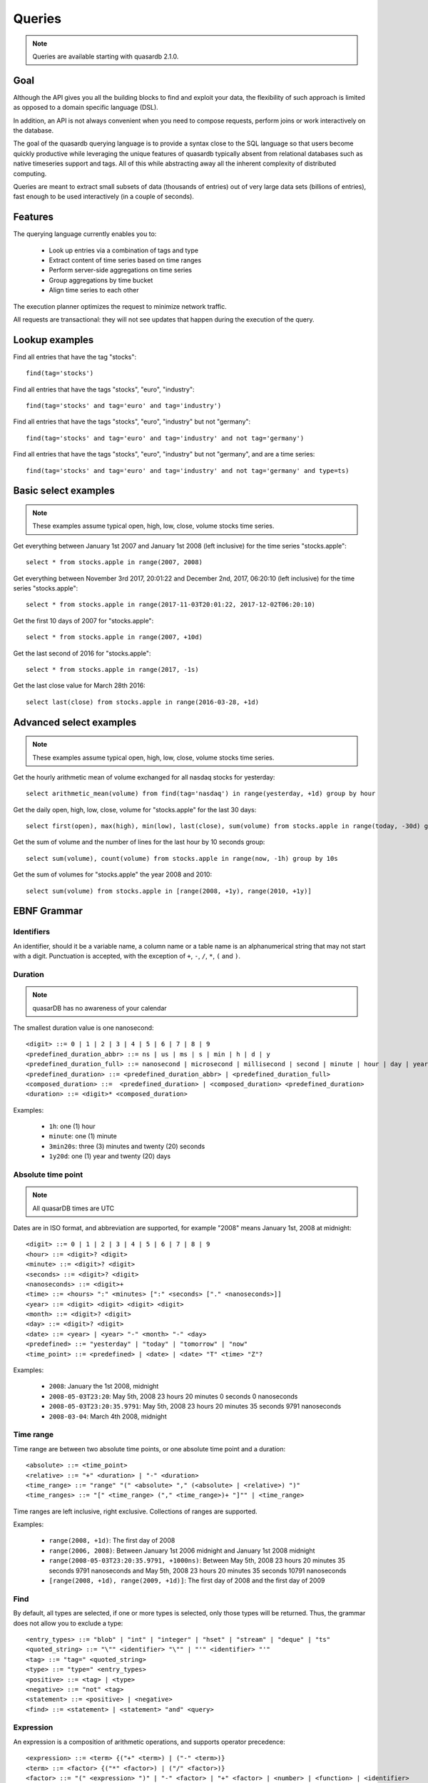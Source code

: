 Queries
======================

.. cpp:namespace:: qdb
.. highlight:: sql

.. note::
    Queries are available starting with quasardb 2.1.0.

Goal
------

Although the API gives you all the building blocks to find and exploit your data, the flexibility of such approach is limited as opposed to a domain specific language (DSL).

In addition, an API is not always convenient when you need to compose requests, perform joins or work interactively on the database.

The goal of the quasardb querying language is to provide a syntax close to the SQL language so that users become quickly productive while leveraging the unique features of quasardb typically absent from relational databases such as native timeseries support and tags. All of this while abstracting away all the inherent complexity of distributed computing.

Queries are meant to extract small subsets of data (thousands of entries) out of very large data sets (billions of entries), fast enough to be used interactively (in a couple of seconds).

Features
-----------

The querying language currently enables you to:

 * Look up entries via a combination of tags and type
 * Extract content of time series based on time ranges
 * Perform server-side aggregations on time series
 * Group aggregations by time bucket
 * Align time series to each other

The execution planner optimizes the request to minimize network traffic.

All requests are transactional: they will not see updates that happen during the execution of the query.

Lookup examples
---------------

Find all entries that have the tag "stocks"::

    find(tag='stocks')

Find all entries that have the tags "stocks", "euro", "industry"::

    find(tag='stocks' and tag='euro' and tag='industry')

Find all entries that have the tags "stocks", "euro", "industry" but not "germany"::

    find(tag='stocks' and tag='euro' and tag='industry' and not tag='germany')

Find all entries that have the tags "stocks", "euro", "industry" but not "germany", and are a time series::

    find(tag='stocks' and tag='euro' and tag='industry' and not tag='germany' and type=ts)

Basic select examples
----------------------

.. note::
    These examples assume typical open, high, low, close, volume stocks time series.

Get everything between January 1st 2007 and January 1st 2008 (left inclusive) for the time series "stocks.apple"::

    select * from stocks.apple in range(2007, 2008)

Get everything between November 3rd 2017, 20:01:22 and December 2nd, 2017, 06:20:10 (left inclusive) for the time series "stocks.apple"::

    select * from stocks.apple in range(2017-11-03T20:01:22, 2017-12-02T06:20:10)

Get the first 10 days of 2007 for "stocks.apple"::

    select * from stocks.apple in range(2007, +10d)

Get the last second of 2016 for "stocks.apple"::

    select * from stocks.apple in range(2017, -1s)

Get the last close value for March 28th 2016::

    select last(close) from stocks.apple in range(2016-03-28, +1d)

Advanced select examples
------------------------

.. note::
    These examples assume typical open, high, low, close, volume stocks time series.

Get the hourly arithmetic mean of volume exchanged for all nasdaq stocks for yesterday::

    select arithmetic_mean(volume) from find(tag='nasdaq') in range(yesterday, +1d) group by hour

Get the daily open, high, low, close, volume for "stocks.apple" for the last 30 days::

    select first(open), max(high), min(low), last(close), sum(volume) from stocks.apple in range(today, -30d) group by day

Get the sum of volume and the number of lines for the last hour by 10 seconds group::

    select sum(volume), count(volume) from stocks.apple in range(now, -1h) group by 10s

Get the sum of volumes for "stocks.apple" the year 2008 and 2010::

    select sum(volume) from stocks.apple in [range(2008, +1y), range(2010, +1y)]

EBNF Grammar
-------------

.. highlight:: bnf

Identifiers
^^^^^^^^^^^

An identifier, should it be a variable name, a column name or a table name is an alphanumerical string that may not start with a digit. Punctuation is accepted, with the exception of ``+``, ``-``, ``/``, ``*``, ``(`` and ``)``.

Duration
^^^^^^^^

.. note::
    quasarDB has no awareness of your calendar

The smallest duration value is one nanosecond::

    <digit> ::= 0 | 1 | 2 | 3 | 4 | 5 | 6 | 7 | 8 | 9
    <predefined_duration_abbr> ::= ns | us | ms | s | min | h | d | y
    <predefined_duration_full> ::= nanosecond | microsecond | millisecond | second | minute | hour | day | year
    <predefined_duration> ::= <predefined_duration_abbr> | <predefined_duration_full>
    <composed_duration> ::=  <predefined_duration> | <composed_duration> <predefined_duration>
    <duration> ::= <digit>* <composed_duration>

Examples:

 * ``1h``: one (1) hour
 * ``minute``: one (1) minute
 * ``3min20s``: three (3) minutes and twenty (20) seconds
 * ``1y20d``: one (1) year and twenty (20) days

Absolute time point
^^^^^^^^^^^^^^^^^^^

.. note::
    All quasarDB times are UTC

Dates are in ISO format, and abbreviation are supported, for example "2008" means January 1st, 2008 at midnight::

    <digit> ::= 0 | 1 | 2 | 3 | 4 | 5 | 6 | 7 | 8 | 9
    <hour> ::= <digit>? <digit>
    <minute> ::= <digit>? <digit>
    <seconds> ::= <digit>? <digit>
    <nanoseconds> ::= <digit>+
    <time> ::= <hours> ":" <minutes> [":" <seconds> ["." <nanoseconds>]]
    <year> ::= <digit> <digit> <digit> <digit>
    <month> ::= <digit>? <digit>
    <day> ::= <digit>? <digit>
    <date> ::= <year> | <year> "-" <month> "-" <day>
    <predefined> ::= "yesterday" | "today" | "tomorrow" | "now"
    <time_point> ::= <predefined> | <date> | <date> "T" <time> "Z"?

Examples:

 * ``2008``: January the 1st 2008, midnight
 * ``2008-05-03T23:20``: May 5th, 2008 23 hours 20 minutes 0 seconds 0 nanoseconds
 * ``2008-05-03T23:20:35.9791``: May 5th, 2008 23 hours 20 minutes 35 seconds 9791 nanoseconds
 * ``2008-03-04``: March 4th 2008, midnight

Time range
^^^^^^^^^^

Time range are between two absolute time points, or one absolute time point and a duration::

    <absolute> ::= <time_point>
    <relative> ::= "+" <duration> | "-" <duration>
    <time_range> ::= "range" "(" <absolute> "," (<absolute> | <relative>) ")"
    <time_ranges> ::= "[" <time_range> ("," <time_range>)+ "]"" | <time_range>

Time ranges are left inclusive, right exclusive. Collections of ranges are supported.

Examples:

    * ``range(2008, +1d)``: The first day of 2008
    * ``range(2006, 2008)``: Between January 1st 2006 midnight and January 1st 2008 midnight
    * ``range(2008-05-03T23:20:35.9791, +1000ns)``: Between May 5th, 2008 23 hours 20 minutes 35 seconds 9791 nanoseconds and May 5th, 2008 23 hours 20 minutes 35 seconds 10791 nanoseconds
    * ``[range(2008, +1d), range(2009, +1d)]``: The first day of 2008 and the first day of 2009

Find
^^^^

By default, all types are selected, if one or more types is selected, only those types will be returned. Thus, the grammar does not allow you to exclude a type::

    <entry_types> ::= "blob" | "int" | "integer" | "hset" | "stream" | "deque" | "ts"
    <quoted_string> ::= "\"" <identifier> "\"" | "'" <identifier> "'"
    <tag> ::= "tag=" <quoted_string>
    <type> ::= "type=" <entry_types>
    <positive> ::= <tag> | <type>
    <negative> ::= "not" <tag>
    <statement> ::= <positive> | <negative>
    <find> ::= <statement> | <statement> "and" <query>

Expression
^^^^^^^^^^

An expression is a composition of arithmetic operations, and supports operator precedence::

    <expression> ::= <term> {("+" <term>) | ("-" <term>)}
    <term> ::= <factor> {("*" <factor>) | ("/" <factor>)}
    <factor> ::= "(" <expression> ")" | "-" <factor> | "+" <factor> | <number> | <function> | <identifier>
    <function> ::= <aggregation> "(" <identifier> ")"
    <digit> ::= 0 | 1 | 2 | 3 | 4 | 5 | 6 | 7 | 8 | 9
    <number> ::= <digit>+ ["." <digit>]

An aggregation is one of the supported aggregation functions (see :ref:`ts_functions`).

When composing heteregenous types, the promotions rules are the following:

    * For integers and doubles operations, integers are promoted to doubles
    * For timestamps and integers operations, timestamps are promoted to integers (epoch timestamp)
    * For timestamps and doubles operations, timestamps are promoted to doubles (epoch timestamp)

Division by zero will result in:

    * For doubles operation, in NaN
    * For integer operations, in zero (this may change in the future)
    * For timestamps, in the epoch zero timestamp

It is not supported to multiply or divide by a timestamp.

.. note::
    Functions composition is currently not supported, e.g. ``sum(sum(col1) + sum(col2))``

Examples:

    * ``sum(open)*sum(volume)/count(open)``: Compose the functions results.
    * ``open+volume``: Create a column result composed of the sum of open and volume.
    * ``1+open``: Adds 1 to every result of column.

Conditional expression
^^^^^^^^^^^^^^^^^^^^^^

A conditional expression is a composition of logical and arithmetic operations evaluating to a boolean::

    <or> ::= <and> {"or" <and>}
    <and> ::= <not> {"and" <not>}
    <not> ::= "not" <relation> | <relation>
    <relation> ::= <expression> {<comparison_operator> <expression>}
    <comparison_operator> ::= ">=" | "<=" | "!=" | "<" | "=" | ">"

Examples:

    * ``open=1``: Return true if and only if the value of open is 1
    * ``(close > 1) or (open < 2)``: Returns true if and only if the value of close is greater than 1 or the value is open is less than 2

Select
^^^^^^

Select currently requires a time range and supports where clauses::

    <columns> ::= "*" | (<expression> ("," <expression>)+)
    <lookup> ::= <identifier> | <find>
    <lookup_list> ::= <lookup> ["," <lookup>]
    <where> ::= "where" <conditional_expression>
    <group_by> ::= "group" "by" <duration>
    <asof> ::= "asof" "(" <identifier> ")"
    <select> ::= "select" <columns> "from" <lookup_list> "in" <time_ranges> (<where>? <group_by>? | <asof>?)

.. note::
    Only single column queries are currently supported for WHERE clauses.

How it works
-------------

Queries are parsed by the client API to produce an Abstract Syntax Tree (AST). The client api will then analyse the AST to determine the optimal execution order and which nodes should take part in the query execution.

The client then sends to every node the appropriate part of the AST to be executed on the server. Only the appropriate sub-results are returned to the client that will collapse everything into the final answer.

The query thus minimizes the amount of data exchanged between the server and the client.

Maximum cardinality
-------------------

When using find, an approximation of the cardinality is computed to avoid running a request on too many entries. When this happens, the API will return a "query too large" error.

The default value is set at a very safe threshold of 10,007. It can be changed through one API call.

This protects both the client and the server from running queries that could:

 * Run an excessively I/O intensive operation on the server
 * Return an unmanageable number of results to the client

If your query is flagged as "too large", there are two possible work arounds:

 * Increase the maximum allowed cardinality with the appropriate API call
 * Narrow the results of your query by including a tag whose cardinality is below the configured threshold
